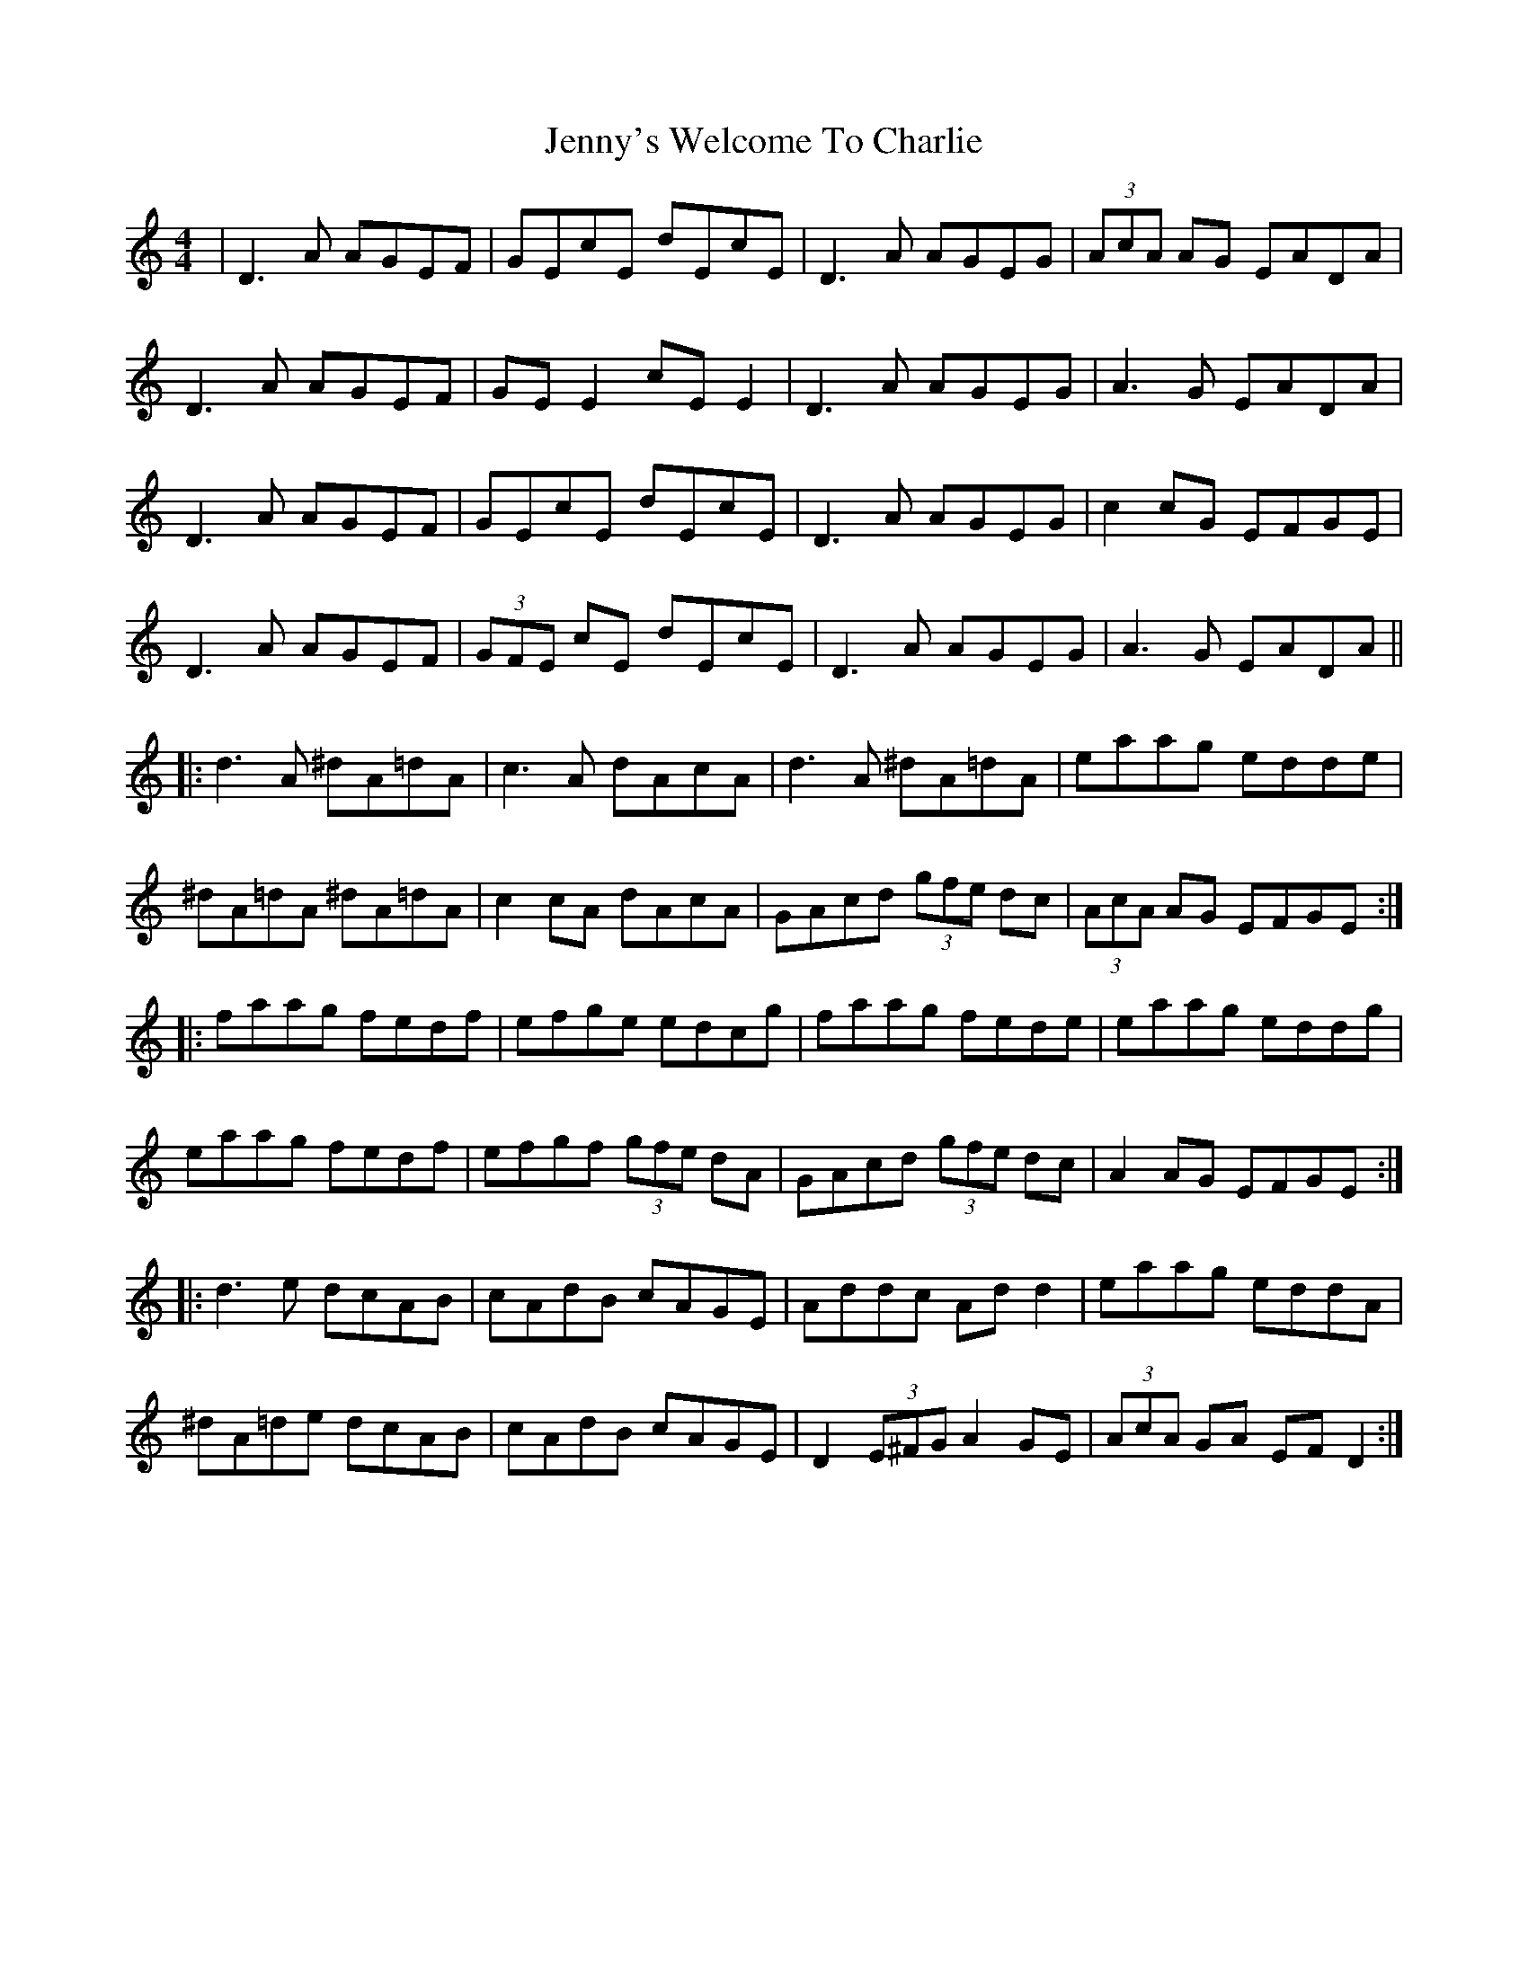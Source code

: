 X: 19777
T: Jenny's Welcome To Charlie
R: reel
M: 4/4
K: Ddorian
|D3A AGEF|GEcE dEcE|D3A AGEG|(3AcA AG EADA|
D3A AGEF|GE E2 cE E2|D3A AGEG|A3G EADA|
D3A AGEF|GEcE dEcE|D3A AGEG|c2 cG EFGE|
D3A AGEF|(3GFE cE dEcE|D3A AGEG|A3G EADA||
|:d3A ^dA=dA|c3A dAcA|d3A ^dA=dA|eaag edde|
^dA=dA ^dA=dA|c2 cA dAcA|GAcd (3gfe dc|(3AcA AG EFGE:|
|:faag fedf|efge edcg|faag fede|eaag eddg|
eaag fedf|efgf (3gfe dA|GAcd (3gfe dc|A2 AG EFGE:|
|:d3e dcAB|cAdB cAGE|Addc Ad d2|eaag eddA|
^dA=de dcAB|cAdB cAGE|D2 (3E^FG A2 GE|(3AcA GA EF D2:|

